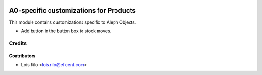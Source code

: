 .. image:: https://img.shields.io/badge/license-AGPL--3-blue.png
   :target: https://www.gnu.org/licenses/agpl
   :alt: License: AGPL-3

=======================================
AO-specific customizations for Products
=======================================

This module contains customizations specific to Aleph Objects.

* Add button in the button box to stock moves.

Credits
=======

Contributors
------------

* Lois Rilo <lois.rilo@eficent.com>

